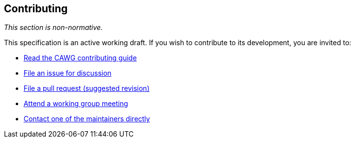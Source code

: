 [discrete]
== Contributing

_This section is non-normative._

This specification is an active working draft. If you wish to contribute to its development, you are invited to:

* link:++https://creator-assertions.github.io/index.html#_contributing++[Read the CAWG contributing guide]
* link:https://github.com/creator-assertions/metadata-assertion/issues[File an issue for discussion]
* link:https://github.com/creator-assertions/metadata-assertion/pulls[File a pull request (suggested revision)]
* link:++https://creator-assertions.github.io/index.html#_meeting_schedule++[Attend a working group meeting]
* xref:maintainers[Contact one of the maintainers directly]

